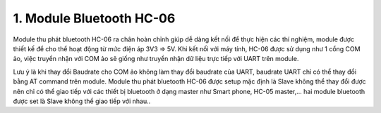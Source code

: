 1. **Module Bluetooth HC-06**
=========

Module thu phát bluetooth HC-06 ra chân hoàn chỉnh giúp dễ dàng kết nối để thực hiện các thí nghiệm, module được thiết kế để cho thể hoạt động từ mức điện áp 3V3 => 5V. Khi kết nối với máy tính, HC-06 được sử dụng như 1 cổng COM ảo, việc truyền nhận với COM ảo sẽ giống như truyền nhận dữ liệu trực tiếp với UART trên module.

.. image:: ../media/image91.jpeg
   :alt: Module thu phát bluetooth HC-06
   :width: 1.36373in
   :height: 0.80015in

Lưu ý là khi thay đổi Baudrate cho COM ảo không làm thay đổi baudrate của UART, baudrate UART chỉ có thể thay đổi bằng AT command trên module. Module thu phát bluetooth HC-06 được setup mặc định là Slave không thể thay đổi được nên chỉ có thể giao tiếp với các thiết bị bluetooth ở dạng master như Smart phone, HC-05 master,… hai module bluetooth được set là Slave không thể giao tiếp với nhau..


.. 